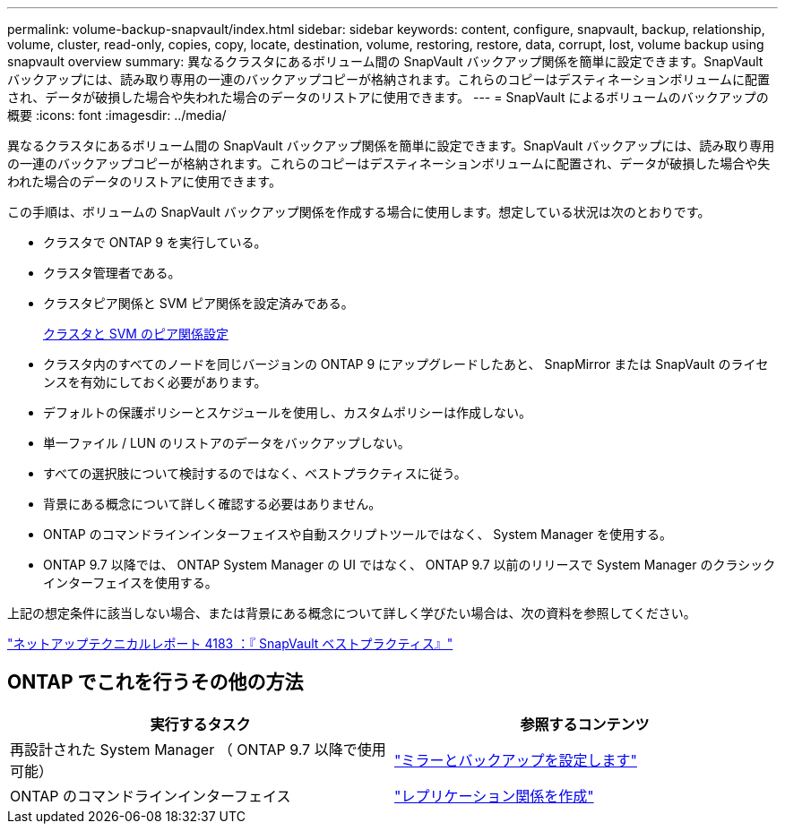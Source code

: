 ---
permalink: volume-backup-snapvault/index.html 
sidebar: sidebar 
keywords: content, configure, snapvault, backup, relationship, volume, cluster, read-only, copies, copy, locate, destination, volume, restoring, restore, data, corrupt, lost, volume backup using snapvault overview 
summary: 異なるクラスタにあるボリューム間の SnapVault バックアップ関係を簡単に設定できます。SnapVault バックアップには、読み取り専用の一連のバックアップコピーが格納されます。これらのコピーはデスティネーションボリュームに配置され、データが破損した場合や失われた場合のデータのリストアに使用できます。 
---
= SnapVault によるボリュームのバックアップの概要
:icons: font
:imagesdir: ../media/


[role="lead"]
異なるクラスタにあるボリューム間の SnapVault バックアップ関係を簡単に設定できます。SnapVault バックアップには、読み取り専用の一連のバックアップコピーが格納されます。これらのコピーはデスティネーションボリュームに配置され、データが破損した場合や失われた場合のデータのリストアに使用できます。

この手順は、ボリュームの SnapVault バックアップ関係を作成する場合に使用します。想定している状況は次のとおりです。

* クラスタで ONTAP 9 を実行している。
* クラスタ管理者である。
* クラスタピア関係と SVM ピア関係を設定済みである。
+
xref:../peering/index.html[クラスタと SVM のピア関係設定]

* クラスタ内のすべてのノードを同じバージョンの ONTAP 9 にアップグレードしたあと、 SnapMirror または SnapVault のライセンスを有効にしておく必要があります。
* デフォルトの保護ポリシーとスケジュールを使用し、カスタムポリシーは作成しない。
* 単一ファイル / LUN のリストアのデータをバックアップしない。
* すべての選択肢について検討するのではなく、ベストプラクティスに従う。
* 背景にある概念について詳しく確認する必要はありません。
* ONTAP のコマンドラインインターフェイスや自動スクリプトツールではなく、 System Manager を使用する。
* ONTAP 9.7 以降では、 ONTAP System Manager の UI ではなく、 ONTAP 9.7 以前のリリースで System Manager のクラシックインターフェイスを使用する。


上記の想定条件に該当しない場合、または背景にある概念について詳しく学びたい場合は、次の資料を参照してください。

link:http://www.netapp.com/us/media/tr-4183.pdf["ネットアップテクニカルレポート 4183 ：『 SnapVault ベストプラクティス』"^]



== ONTAP でこれを行うその他の方法

[cols="2"]
|===
| 実行するタスク | 参照するコンテンツ 


| 再設計された System Manager （ ONTAP 9.7 以降で使用可能） | link:https://docs.netapp.com/us-en/ontap/task_dp_configure_mirror.html["ミラーとバックアップを設定します"^] 


| ONTAP のコマンドラインインターフェイス | link:https://docs.netapp.com/us-en/ontap/data-protection/create-replication-relationship-task.html["レプリケーション関係を作成"^] 
|===